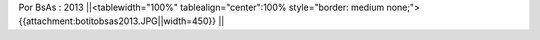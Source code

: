 Por BsAs : 2013
||<tablewidth="100%" tablealign="center":100% style="border: medium none;"> {{attachment:botitobsas2013.JPG||width=450}} ||
